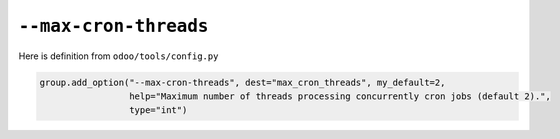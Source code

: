 ========================
 ``--max-cron-threads``
========================

Here is definition from ``odoo/tools/config.py``

.. code-block:: py

        group.add_option("--max-cron-threads", dest="max_cron_threads", my_default=2,
                         help="Maximum number of threads processing concurrently cron jobs (default 2).",
                         type="int")
